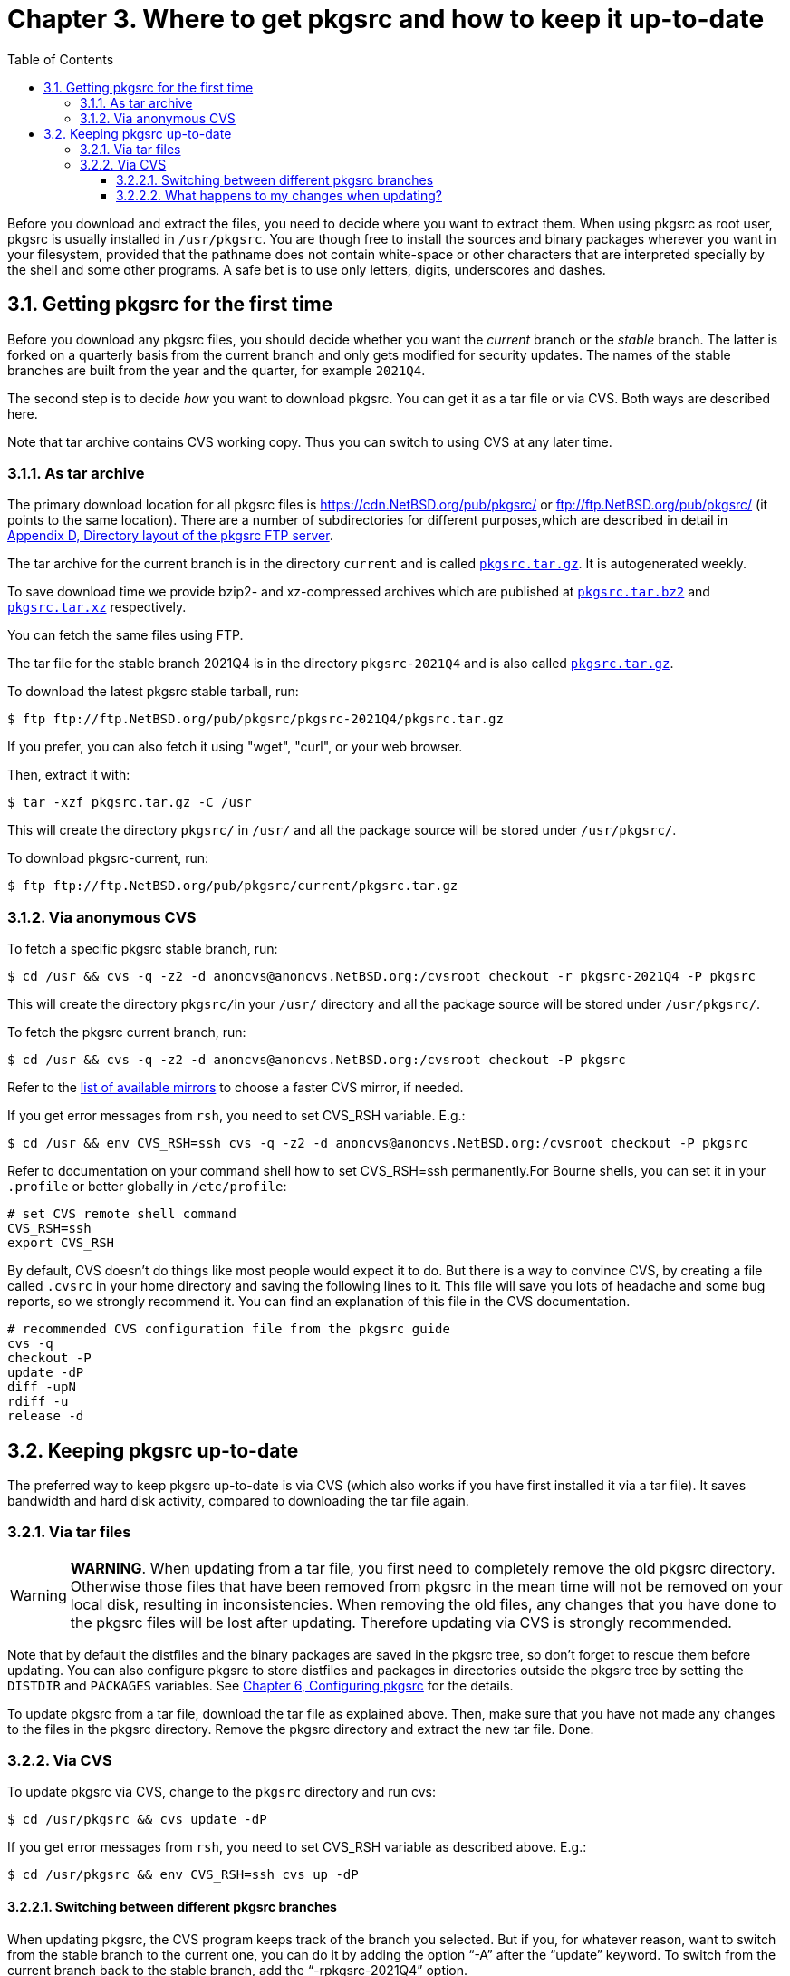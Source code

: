 = Chapter 3. Where to get pkgsrc and how to keep it up-to-date
:toc:
:toc: left
:toclevels: 4
:icons: font
:docinfo: private

Before you download and extract the files, you need to decide where you want to extract them. When using pkgsrc as root user, pkgsrc is usually installed in ``/usr/pkgsrc``. You are though free to install the sources and binary packages wherever you want in your filesystem, provided that the pathname does not contain white-space or other characters that are interpreted specially by the shell and some other programs. A safe bet is to use only letters, digits, underscores and dashes.

== 3.1. Getting pkgsrc for the first time

Before you download any pkgsrc files, you should decide whether you want the __current__ branch or the __stable__ branch. The latter is forked on a 	quarterly basis from the current branch and only gets modified for security updates. The names of the stable branches are built from the year and the quarter, for example `2021Q4`.

The second step is to decide __how__ you want to download pkgsrc. You can get it as a tar file or via CVS. Both ways are described here.

Note that tar archive contains CVS working copy.
Thus you can switch to using CVS at any later time.


===  3.1.1. As tar archive

The primary download location for all pkgsrc files is https://cdn.NetBSD.org/pub/pkgsrc/[https://cdn.NetBSD.org/pub/pkgsrc/] or ftp://ftp.NetBSD.org/pub/pkgsrc/[ftp://ftp.NetBSD.org/pub/pkgsrc/] (it points to the same location). There are a number of subdirectories for different purposes,which are described in detail in http://netbsd.org/docs/pkgsrc/ftp-layout.html[Appendix D, Directory layout of the pkgsrc FTP server].

The tar archive for the current branch is in the directory ``current`` and is called https://cdn.NetBSD.org/pub/pkgsrc/current/pkgsrc.tar.gz[``pkgsrc.tar.gz``]. It is autogenerated weekly.

To save download time we provide bzip2- and	xz-compressed archives which are published at https://cdn.NetBSD.org/pub/pkgsrc/current/pkgsrc.tar.bz2[``pkgsrc.tar.bz2``] and https://cdn.NetBSD.org/pub/pkgsrc/current/pkgsrc.tar.xz[``pkgsrc.tar.xz``] respectively.

You can fetch the same files using FTP.

The tar file for the stable branch 2021Q4 is in the	directory ``pkgsrc-2021Q4`` and is also called https://cdn.NetBSD.org/pub/pkgsrc/pkgsrc-2021Q4/pkgsrc.tar.gz[``pkgsrc.tar.gz``].

To download the latest pkgsrc stable tarball, run:
    
    $ ftp ftp://ftp.NetBSD.org/pub/pkgsrc/pkgsrc-2021Q4/pkgsrc.tar.gz
    

If you prefer, you can also fetch it using "wget", "curl", or your web browser.

Then, extract it with:

    $ tar -xzf pkgsrc.tar.gz -C /usr
    

This will create the directory ``pkgsrc/`` in ``/usr/`` and all the package source will be stored under ``/usr/pkgsrc/``.

To download pkgsrc-current, run:

    $ ftp ftp://ftp.NetBSD.org/pub/pkgsrc/current/pkgsrc.tar.gz
    
===  3.1.2. Via anonymous CVS

To fetch a specific pkgsrc stable branch, run:

    $ cd /usr && cvs -q -z2 -d anoncvs@anoncvs.NetBSD.org:/cvsroot checkout -r pkgsrc-2021Q4 -P pkgsrc
    

This will create the directory ``pkgsrc/``in your ``/usr/`` directory and all the package source will be stored under ``/usr/pkgsrc/``.

To fetch the pkgsrc current branch, run:
    
    $ cd /usr && cvs -q -z2 -d anoncvs@anoncvs.NetBSD.org:/cvsroot checkout -P pkgsrc
    

Refer to the https://www.NetBSD.org/mirrors/#anoncvs[list of available mirrors] to choose a faster CVS mirror, if needed.

If you get error messages from ``rsh``, you need to set CVS_RSH variable. E.g.:

    $ cd /usr && env CVS_RSH=ssh cvs -q -z2 -d anoncvs@anoncvs.NetBSD.org:/cvsroot checkout -P pkgsrc
    
    

Refer to documentation on your command shell how to set CVS_RSH=ssh permanently.For Bourne shells, you can set it in your ``.profile`` or better globally in ``/etc/profile``:

    # set CVS remote shell command
    CVS_RSH=ssh
    export CVS_RSH
    

By default, CVS doesn't do things like most people would expect it to do. But there is a way to convince CVS, by creating a file called ``.cvsrc`` in your home directory and saving the following lines to it. This file will save you lots of headache and some bug reports, so we strongly recommend it. You can find an explanation of this file in the CVS documentation.

    # recommended CVS configuration file from the pkgsrc guide
    cvs -q
    checkout -P
    update -dP
    diff -upN
    rdiff -u
    release -d
    
==  3.2. Keeping pkgsrc up-to-date
The preferred way to keep pkgsrc up-to-date is via CVS (which also works if you have first installed it via a tar file). It saves bandwidth and hard disk activity, compared to downloading the tar file again.

===  3.2.1. Via tar files


WARNING: **WARNING**. When updating from a tar file, you first need to completely remove the old pkgsrc directory. Otherwise those files that have been removed from pkgsrc in the mean time will not be removed on your local disk, resulting in inconsistencies. When removing the old files, any changes that you have done to the pkgsrc files will be lost after updating. Therefore updating via CVS is strongly recommended.


Note that by default the distfiles and the binary packages are saved in the pkgsrc tree, so don't forget to rescue them before updating. You can also configure pkgsrc to store distfiles and packages in directories outside the pkgsrc tree by setting the ``DISTDIR`` and ``PACKAGES`` variables. See http://netbsd.org/docs/pkgsrc/configuring.html[Chapter 6, Configuring pkgsrc] for the details.

To update pkgsrc from a tar file, download the tar file as explained above. Then, make sure that you have not made any changes to the files in the pkgsrc directory. Remove the pkgsrc	directory and extract the new tar file. Done.

===  3.2.2. Via CVS

To update pkgsrc via CVS, change to the ``pkgsrc`` directory and run cvs:

    $ cd /usr/pkgsrc && cvs update -dP
    

If you get error messages from ``rsh``, you need to set CVS_RSH variable as described above. E.g.:

    $ cd /usr/pkgsrc && env CVS_RSH=ssh cvs up -dP
    
====  3.2.2.1. Switching between different pkgsrc branches

When updating pkgsrc, the CVS program keeps track of the branch you selected. But if you, for whatever reason, want to switch from the stable branch to the current one, you can do it by adding the option “-A” after the “update” keyword. To switch from the current branch back to the stable branch, add the “-rpkgsrc-2021Q4” option.

====  3.2.2.2. What happens to my changes when updating?

When you update pkgsrc, the CVS program will only touch those files that are registered in the CVS repository. That means that any packages that you created on your own will stay unmodified. If you change files that are managed by CVS, later updates will try to merge your changes with those that have been done by others. See the CVS manual, chapter “update” for details.
